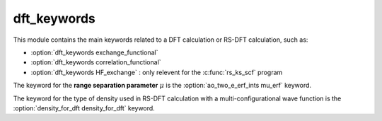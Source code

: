 ============
dft_keywords
============

This module contains the main keywords related to a DFT calculation or RS-DFT calculation, such as:

* :option:`dft_keywords exchange_functional`
* :option:`dft_keywords correlation_functional`
* :option:`dft_keywords HF_exchange`  : only relevent for the :c:func:`rs_ks_scf` program

The keyword for the **range separation parameter**  :math:`\mu` is the :option:`ao_two_e_erf_ints mu_erf` keyword.

The keyword for the type of density used in RS-DFT calculation with a multi-configurational wave function is the :option:`density_for_dft density_for_dft` keyword.
